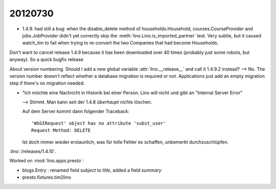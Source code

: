 20120730
========

- 1.4.9. had still a bug: when the disable_delete method of 
  households.Household, courses.CourseProvider and jobs.JobProvider 
  didn't yet correctly skip the :meth:`lino.Lino.is_imported_partner` 
  test. 
  Very subtle, but it caused watch_tim to fail when trying to 
  re-convert the two Companies that had become Households.

Don't want to cancel release 1.4.9 because it has been downloaded 
over 40 times (probably just some robots, but anyway).
So a quick bugfix release 

About version numbering.
Should I add a new global variable :attr:`lino.__release__` and call it 
1.4.9.2 instead?
--> No. The version number doesn't reflect whether a database migration 
is required or not. Applications just add an empty migration step 
if there's no migration needed.



- "Ich möchte eine Nachricht in Historik bei einer Person. 
  Lino will nicht und gibt an "Internal Server Error"

  --> Stimmt. Man kann seit der 1.4.8 *überhaupt nichts* löschen.
  
  Auf dem Server kommt dann folgender Traceback::
  
    'WSGIRequest' object has no attribute 'subst_user'
    Request Method: DELETE
    
  Ist doch immer wieder erstaunlich, was für tolle Fehler es schaffen,
  unbemerkt durchzuschlüpfen.
    

:lino:`/releases/1.4.10`.


Worked on :mod:`lino.apps.presto`: 


- blogs.Entry : renamed field `subject` to `title`, added a field `summary`
- presto.fixtures.tim2lino

